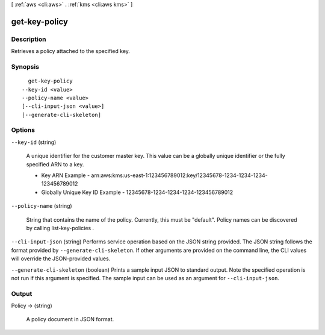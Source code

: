 [ :ref:`aws <cli:aws>` . :ref:`kms <cli:aws kms>` ]

.. _cli:aws kms get-key-policy:


**************
get-key-policy
**************



===========
Description
===========



Retrieves a policy attached to the specified key.



========
Synopsis
========

::

    get-key-policy
  --key-id <value>
  --policy-name <value>
  [--cli-input-json <value>]
  [--generate-cli-skeleton]




=======
Options
=======

``--key-id`` (string)


  A unique identifier for the customer master key. This value can be a globally unique identifier or the fully specified ARN to a key. 

   
  * Key ARN Example - arn:aws:kms:us-east-1:123456789012:key/12345678-1234-1234-1234-123456789012
   
  * Globally Unique Key ID Example - 12345678-1234-1234-1234-123456789012
   

   

  

``--policy-name`` (string)


  String that contains the name of the policy. Currently, this must be "default". Policy names can be discovered by calling  list-key-policies . 

  

``--cli-input-json`` (string)
Performs service operation based on the JSON string provided. The JSON string follows the format provided by ``--generate-cli-skeleton``. If other arguments are provided on the command line, the CLI values will override the JSON-provided values.

``--generate-cli-skeleton`` (boolean)
Prints a sample input JSON to standard output. Note the specified operation is not run if this argument is specified. The sample input can be used as an argument for ``--cli-input-json``.



======
Output
======

Policy -> (string)

  

  A policy document in JSON format.

  

  

